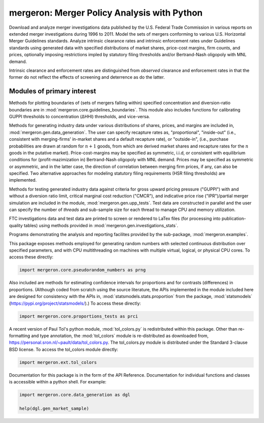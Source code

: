 mergeron: Merger Policy Analysis with Python
============================================

Download and analyze merger investigations data published by the U.S. Federal Trade Commission in various reports on extended merger investigations during 1996 to 2011. Model the sets of mergers conforming to various U.S. Horizontal Merger Guidelines standards. Analyze intrinsic clearance rates and intrinsic enforcement rates under Guidelines standards using generated data with specified distributions of market shares, price-cost margins, firm counts, and prices, optionally imposing restrictions impled by statutory filing thresholds and/or Bertrand-Nash oligopoly with MNL demand.

Intrinsic clearance and enforcement rates are distinguished from *observed* clearance and enforcement rates in that the former do not reflect the effects of screening and deterrence as do the latter.


Modules of primary interest
---------------------------

Methods for plotting boundaries of (sets of mergers falling within) specified concentration and diversion-ratio boundaries are in :mod:`mergeron.core.guidelines_boundaries`. This module also includes functions for calibrating GUPPI thresholds to concentration (ΔHHI) thresholds, and vice-versa.

Methods for generating industry data under various distributions of shares, prices, and margins are included in, :mod:`mergeron.gen.data_generation`. The user can specify recapture rates as, "proportional", "inside-out" (i.e., consistent with merging-firms' in-market shares and a default recapture rate), or "outside-in", (i.e., purchase probabilities are drawn at random for :math:`n+1` goods, from which are derived market shares and recapture rates for the :math:`n` goods in the putative market). Price-cost-margins may be specified as symmetric, i.i.d, or consistent with equilibrium conditions for (profit-mazimization in) Bertrand-Nash oligopoly with MNL demand. Prices may be specified as symmetric or asymmetric, and in the latter case, the direction of correlation between merging firm prices, if any, can also be specified. Two alternative approaches for modeling statutory filing requirements (HSR filing thresholds) are implemented.

Methods for testing generated industry data against criteria for gross upward pricing pressure ("GUPPI") with and without a diversion ratio limit, critical marginal cost reduction ("CMCR"), and indicative price rise ("IPR")/partial merger simulation are included in the module, :mod:`mergeron.gen.upp_tests`. Test data are constructed in parallel and the user can specify the number of `threads` and sub-sample size for each thread to manage CPU and memory utilization.

FTC investigations data and test data are printed to screen or rendered to LaTex files (for processing into publication-quality tables) using methods provided in :mod:`mergeron.gen.investigations_stats`.

Programs demonstrating the analysis and reporting facilites provided by the sub-package, :mod:`mergeron.examples`.

This package exposes methods employed for generating random numbers with selected continuous distribution over specified parameters, and with CPU multithreading on machines with multiple virtual, logical, or physical CPU cores. To access these directly:

.. code-block:: python

    import mergeron.core.pseudorandom_numbers as prng

Also included are methods for estimating confidence intervals for proportions and for contrasts (differences) in proportions. (Although coded from scratch using the source literature, the APIs implemented in the module included here are designed for consistency with the APIs in, :mod:`statsmodels.stats.proportion` from the package, :mod:`statsmodels` (https://pypi.org/project/statsmodels/).) To access these directly:

.. code-block:: python

    import mergeron.core.proportions_tests as prci

A recent version of Paul Tol's python module, :mod:`tol_colors.py` is redistributed within this package. Other than re-formatting and type annotation, the :mod:`tol_colors` module is re-distributed as downloaded from, https://personal.sron.nl/~pault/data/tol_colors.py. The tol_colors.py module is distributed under the Standard 3-clause BSD license. To access the tol_colors module directly:

.. code-block:: python

    import mergeron.ext.tol_colors

Documentation for this package is in the form of the API Reference. Documentation for individual functions and classes is accessible within a python shell. For example:

.. code-block:: python

    import mergeron.core.data_generation as dgl

    help(dgl.gen_market_sample)


.. image:: https://img.shields.io/endpoint?url=https://python-poetry.org/badge/v0.json
   :alt: Poetry
   :target: https://python-poetry.org/

.. image:: https://img.shields.io/endpoint?url=https://raw.githubusercontent.com/astral-sh/ruff/main/assets/badge/v2.json
   :alt: Ruff
   :target: https://github.com/astral-sh/ruff

.. image:: https://www.mypy-lang.org/static/mypy_badge.svg
   :alt: Checked with mypy
   :target: https://mypy-lang.org/

.. image:: https://img.shields.io/badge/License-MIT-yellow.svg
   :alt: License: MIT
   :target: https://opensource.org/licenses/MIT
